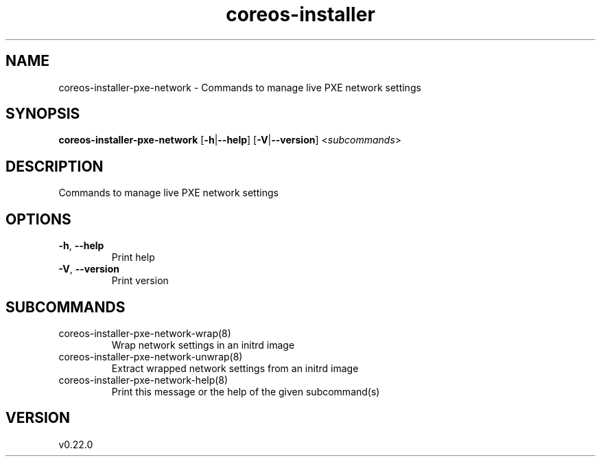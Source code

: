 .ie \n(.g .ds Aq \(aq
.el .ds Aq '
.TH coreos-installer 8  "coreos-installer 0.22.0" 
.SH NAME
coreos\-installer\-pxe\-network \- Commands to manage live PXE network settings
.SH SYNOPSIS
\fBcoreos\-installer\-pxe\-network\fR [\fB\-h\fR|\fB\-\-help\fR] [\fB\-V\fR|\fB\-\-version\fR] <\fIsubcommands\fR>
.SH DESCRIPTION
Commands to manage live PXE network settings
.SH OPTIONS
.TP
\fB\-h\fR, \fB\-\-help\fR
Print help
.TP
\fB\-V\fR, \fB\-\-version\fR
Print version
.SH SUBCOMMANDS
.TP
coreos\-installer\-pxe\-network\-wrap(8)
Wrap network settings in an initrd image
.TP
coreos\-installer\-pxe\-network\-unwrap(8)
Extract wrapped network settings from an initrd image
.TP
coreos\-installer\-pxe\-network\-help(8)
Print this message or the help of the given subcommand(s)
.SH VERSION
v0.22.0
